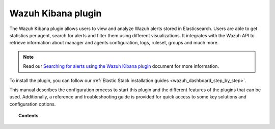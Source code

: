 .. Copyright (C) 2021 Wazuh, Inc.

.. meta::
  :description:  The Wazuh Kibana plugin allows users to view and analyze Wazuh alerts stored in Elasticsearch. Learn more about it in this section.
  
.. _kibana_app:

Wazuh Kibana plugin
===================

The Wazuh Kibana plugin allows users to view and analyze Wazuh alerts stored in Elasticsearch. Users are able to get statistics per agent, search for alerts and filter them using different visualizations. It integrates with the Wazuh API to retrieve information about manager and agents configuration, logs, ruleset, groups and much more.

.. note:: Read our `Searching for alerts using the Wazuh Kibana plugin <https://wazuh.com/blog/searching-for-alerts-using-the-wazuh-app-for-kibana//>`_ document for more information.

To install the plugin, you can follow our :ref:`Elastic Stack installation guides <wazuh_dashboard_step_by_step>`.

This manual describes the configuration process to start this plugin and the different features of the plugins that can be used. Additionally, a reference and troubleshooting guide is provided for quick access to some key solutions and configuration options.

.. topic:: Contents

    .. toctree::
        :maxdepth: 1

        features/index
        RBAC - create and map users <wazuh-rbac>
        troubleshooting
        reference/index
        
